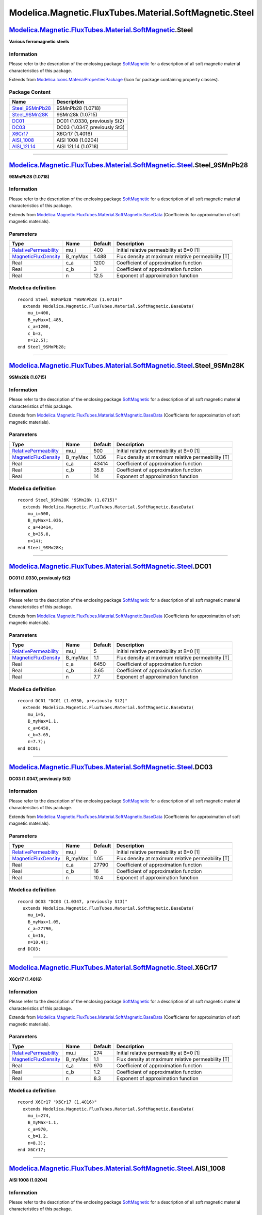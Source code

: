 =======================================================
Modelica.Magnetic.FluxTubes.Material.SoftMagnetic.Steel
=======================================================

`Modelica.Magnetic.FluxTubes.Material.SoftMagnetic <Modelica_Magnetic_FluxTubes_Material_SoftMagnetic.html#Modelica.Magnetic.FluxTubes.Material.SoftMagnetic>`_.Steel
---------------------------------------------------------------------------------------------------------------------------------------------------------------------

**Various ferromagnetic steels**

Information
~~~~~~~~~~~

::

Please refer to the description of the enclosing package
`SoftMagnetic <Modelica_Magnetic_FluxTubes_Material_SoftMagnetic.html#Modelica.Magnetic.FluxTubes.Material.SoftMagnetic>`_
for a description of all soft magnetic material characteristics of this
package.

::

Extends from
`Modelica.Icons.MaterialPropertiesPackage <Modelica_Icons_MaterialPropertiesPackage.html#Modelica.Icons.MaterialPropertiesPackage>`_
(Icon for package containing property classes).

Package Content
~~~~~~~~~~~~~~~

+--------------------------------------------------------------------------------------------------------------------------------------------------------------------------------------------------------------------------------------+---------------------------------+
| Name                                                                                                                                                                                                                                 | Description                     |
+======================================================================================================================================================================================================================================+=================================+
| |image7| `Steel\_9SMnPb28 <Modelica_Magnetic_FluxTubes_Material_SoftMagnetic_Steel.html#Modelica.Magnetic.FluxTubes.Material.SoftMagnetic.Steel.Steel_9SMnPb28>`_                                                                    | 9SMnPb28 (1.0718)               |
+--------------------------------------------------------------------------------------------------------------------------------------------------------------------------------------------------------------------------------------+---------------------------------+
| |image8| `Steel\_9SMn28K <Modelica_Magnetic_FluxTubes_Material_SoftMagnetic_Steel.html#Modelica.Magnetic.FluxTubes.Material.SoftMagnetic.Steel.Steel_9SMn28K>`_                                                                      | 9SMn28k (1.0715)                |
+--------------------------------------------------------------------------------------------------------------------------------------------------------------------------------------------------------------------------------------+---------------------------------+
| |image9| `DC01 <Modelica_Magnetic_FluxTubes_Material_SoftMagnetic_Steel.html#Modelica.Magnetic.FluxTubes.Material.SoftMagnetic.Steel.DC01>`_                                                                                         | DC01 (1.0330, previously St2)   |
+--------------------------------------------------------------------------------------------------------------------------------------------------------------------------------------------------------------------------------------+---------------------------------+
| |image10| `DC03 <Modelica_Magnetic_FluxTubes_Material_SoftMagnetic_Steel.html#Modelica.Magnetic.FluxTubes.Material.SoftMagnetic.Steel.DC03>`_                                                                                        | DC03 (1.0347, previously St3)   |
+--------------------------------------------------------------------------------------------------------------------------------------------------------------------------------------------------------------------------------------+---------------------------------+
| |image11| `X6Cr17 <Modelica_Magnetic_FluxTubes_Material_SoftMagnetic_Steel.html#Modelica.Magnetic.FluxTubes.Material.SoftMagnetic.Steel.X6Cr17>`_                                                                                    | X6Cr17 (1.4016)                 |
+--------------------------------------------------------------------------------------------------------------------------------------------------------------------------------------------------------------------------------------+---------------------------------+
| |image12| `AISI\_1008 <Modelica_Magnetic_FluxTubes_Material_SoftMagnetic_Steel.html#Modelica.Magnetic.FluxTubes.Material.SoftMagnetic.Steel.AISI_1008>`_                                                                             | AISI 1008 (1.0204)              |
+--------------------------------------------------------------------------------------------------------------------------------------------------------------------------------------------------------------------------------------+---------------------------------+
| |image13| `AISI\_12L14 <Modelica_Magnetic_FluxTubes_Material_SoftMagnetic_Steel.html#Modelica.Magnetic.FluxTubes.Material.SoftMagnetic.Steel.AISI_12L14>`_                                                                           | AISI 12L14 (1.0718)             |
+--------------------------------------------------------------------------------------------------------------------------------------------------------------------------------------------------------------------------------------+---------------------------------+

--------------

|image14| `Modelica.Magnetic.FluxTubes.Material.SoftMagnetic.Steel <Modelica_Magnetic_FluxTubes_Material_SoftMagnetic_Steel.html#Modelica.Magnetic.FluxTubes.Material.SoftMagnetic.Steel>`_.Steel\_9SMnPb28
-----------------------------------------------------------------------------------------------------------------------------------------------------------------------------------------------------------

**9SMnPb28 (1.0718)**

Information
~~~~~~~~~~~

::

Please refer to the description of the enclosing package
`SoftMagnetic <Modelica_Magnetic_FluxTubes_Material_SoftMagnetic.html#Modelica.Magnetic.FluxTubes.Material.SoftMagnetic>`_
for a description of all soft magnetic material characteristics of this
package.

::

Extends from
`Modelica.Magnetic.FluxTubes.Material.SoftMagnetic.BaseData <Modelica_Magnetic_FluxTubes_Material_SoftMagnetic.html#Modelica.Magnetic.FluxTubes.Material.SoftMagnetic.BaseData>`_
(Coefficients for approximation of soft magnetic materials).

Parameters
~~~~~~~~~~

+-----------------------------------------------------------------------------------------+------------+-----------+-----------------------------------------------------+
| Type                                                                                    | Name       | Default   | Description                                         |
+=========================================================================================+============+===========+=====================================================+
| `RelativePermeability <Modelica_SIunits.html#Modelica.SIunits.RelativePermeability>`_   | mu\_i      | 400       | Initial relative permeability at B=0 [1]            |
+-----------------------------------------------------------------------------------------+------------+-----------+-----------------------------------------------------+
| `MagneticFluxDensity <Modelica_SIunits.html#Modelica.SIunits.MagneticFluxDensity>`_     | B\_myMax   | 1.488     | Flux density at maximum relative permeability [T]   |
+-----------------------------------------------------------------------------------------+------------+-----------+-----------------------------------------------------+
| Real                                                                                    | c\_a       | 1200      | Coefficient of approximation function               |
+-----------------------------------------------------------------------------------------+------------+-----------+-----------------------------------------------------+
| Real                                                                                    | c\_b       | 3         | Coefficient of approximation function               |
+-----------------------------------------------------------------------------------------+------------+-----------+-----------------------------------------------------+
| Real                                                                                    | n          | 12.5      | Exponent of approximation function                  |
+-----------------------------------------------------------------------------------------+------------+-----------+-----------------------------------------------------+

Modelica definition
~~~~~~~~~~~~~~~~~~~

::

    record Steel_9SMnPb28 "9SMnPb28 (1.0718)"
      extends Modelica.Magnetic.FluxTubes.Material.SoftMagnetic.BaseData(
        mu_i=400,
        B_myMax=1.488,
        c_a=1200,
        c_b=3,
        n=12.5);
    end Steel_9SMnPb28;

--------------

|image15| `Modelica.Magnetic.FluxTubes.Material.SoftMagnetic.Steel <Modelica_Magnetic_FluxTubes_Material_SoftMagnetic_Steel.html#Modelica.Magnetic.FluxTubes.Material.SoftMagnetic.Steel>`_.Steel\_9SMn28K
----------------------------------------------------------------------------------------------------------------------------------------------------------------------------------------------------------

**9SMn28k (1.0715)**

Information
~~~~~~~~~~~

::

Please refer to the description of the enclosing package
`SoftMagnetic <Modelica_Magnetic_FluxTubes_Material_SoftMagnetic.html#Modelica.Magnetic.FluxTubes.Material.SoftMagnetic>`_
for a description of all soft magnetic material characteristics of this
package.

::

Extends from
`Modelica.Magnetic.FluxTubes.Material.SoftMagnetic.BaseData <Modelica_Magnetic_FluxTubes_Material_SoftMagnetic.html#Modelica.Magnetic.FluxTubes.Material.SoftMagnetic.BaseData>`_
(Coefficients for approximation of soft magnetic materials).

Parameters
~~~~~~~~~~

+-----------------------------------------------------------------------------------------+------------+-----------+-----------------------------------------------------+
| Type                                                                                    | Name       | Default   | Description                                         |
+=========================================================================================+============+===========+=====================================================+
| `RelativePermeability <Modelica_SIunits.html#Modelica.SIunits.RelativePermeability>`_   | mu\_i      | 500       | Initial relative permeability at B=0 [1]            |
+-----------------------------------------------------------------------------------------+------------+-----------+-----------------------------------------------------+
| `MagneticFluxDensity <Modelica_SIunits.html#Modelica.SIunits.MagneticFluxDensity>`_     | B\_myMax   | 1.036     | Flux density at maximum relative permeability [T]   |
+-----------------------------------------------------------------------------------------+------------+-----------+-----------------------------------------------------+
| Real                                                                                    | c\_a       | 43414     | Coefficient of approximation function               |
+-----------------------------------------------------------------------------------------+------------+-----------+-----------------------------------------------------+
| Real                                                                                    | c\_b       | 35.8      | Coefficient of approximation function               |
+-----------------------------------------------------------------------------------------+------------+-----------+-----------------------------------------------------+
| Real                                                                                    | n          | 14        | Exponent of approximation function                  |
+-----------------------------------------------------------------------------------------+------------+-----------+-----------------------------------------------------+

Modelica definition
~~~~~~~~~~~~~~~~~~~

::

    record Steel_9SMn28K "9SMn28k (1.0715)"
      extends Modelica.Magnetic.FluxTubes.Material.SoftMagnetic.BaseData(
        mu_i=500,
        B_myMax=1.036,
        c_a=43414,
        c_b=35.8,
        n=14);
    end Steel_9SMn28K;

--------------

|image16| `Modelica.Magnetic.FluxTubes.Material.SoftMagnetic.Steel <Modelica_Magnetic_FluxTubes_Material_SoftMagnetic_Steel.html#Modelica.Magnetic.FluxTubes.Material.SoftMagnetic.Steel>`_.DC01
------------------------------------------------------------------------------------------------------------------------------------------------------------------------------------------------

**DC01 (1.0330, previously St2)**

Information
~~~~~~~~~~~

::

Please refer to the description of the enclosing package
`SoftMagnetic <Modelica_Magnetic_FluxTubes_Material_SoftMagnetic.html#Modelica.Magnetic.FluxTubes.Material.SoftMagnetic>`_
for a description of all soft magnetic material characteristics of this
package.

::

Extends from
`Modelica.Magnetic.FluxTubes.Material.SoftMagnetic.BaseData <Modelica_Magnetic_FluxTubes_Material_SoftMagnetic.html#Modelica.Magnetic.FluxTubes.Material.SoftMagnetic.BaseData>`_
(Coefficients for approximation of soft magnetic materials).

Parameters
~~~~~~~~~~

+-----------------------------------------------------------------------------------------+------------+-----------+-----------------------------------------------------+
| Type                                                                                    | Name       | Default   | Description                                         |
+=========================================================================================+============+===========+=====================================================+
| `RelativePermeability <Modelica_SIunits.html#Modelica.SIunits.RelativePermeability>`_   | mu\_i      | 5         | Initial relative permeability at B=0 [1]            |
+-----------------------------------------------------------------------------------------+------------+-----------+-----------------------------------------------------+
| `MagneticFluxDensity <Modelica_SIunits.html#Modelica.SIunits.MagneticFluxDensity>`_     | B\_myMax   | 1.1       | Flux density at maximum relative permeability [T]   |
+-----------------------------------------------------------------------------------------+------------+-----------+-----------------------------------------------------+
| Real                                                                                    | c\_a       | 6450      | Coefficient of approximation function               |
+-----------------------------------------------------------------------------------------+------------+-----------+-----------------------------------------------------+
| Real                                                                                    | c\_b       | 3.65      | Coefficient of approximation function               |
+-----------------------------------------------------------------------------------------+------------+-----------+-----------------------------------------------------+
| Real                                                                                    | n          | 7.7       | Exponent of approximation function                  |
+-----------------------------------------------------------------------------------------+------------+-----------+-----------------------------------------------------+

Modelica definition
~~~~~~~~~~~~~~~~~~~

::

    record DC01 "DC01 (1.0330, previously St2)"
      extends Modelica.Magnetic.FluxTubes.Material.SoftMagnetic.BaseData(
        mu_i=5,
        B_myMax=1.1,
        c_a=6450,
        c_b=3.65,
        n=7.7);
    end DC01;

--------------

|image17| `Modelica.Magnetic.FluxTubes.Material.SoftMagnetic.Steel <Modelica_Magnetic_FluxTubes_Material_SoftMagnetic_Steel.html#Modelica.Magnetic.FluxTubes.Material.SoftMagnetic.Steel>`_.DC03
------------------------------------------------------------------------------------------------------------------------------------------------------------------------------------------------

**DC03 (1.0347, previously St3)**

Information
~~~~~~~~~~~

::

Please refer to the description of the enclosing package
`SoftMagnetic <Modelica_Magnetic_FluxTubes_Material_SoftMagnetic.html#Modelica.Magnetic.FluxTubes.Material.SoftMagnetic>`_
for a description of all soft magnetic material characteristics of this
package.

::

Extends from
`Modelica.Magnetic.FluxTubes.Material.SoftMagnetic.BaseData <Modelica_Magnetic_FluxTubes_Material_SoftMagnetic.html#Modelica.Magnetic.FluxTubes.Material.SoftMagnetic.BaseData>`_
(Coefficients for approximation of soft magnetic materials).

Parameters
~~~~~~~~~~

+-----------------------------------------------------------------------------------------+------------+-----------+-----------------------------------------------------+
| Type                                                                                    | Name       | Default   | Description                                         |
+=========================================================================================+============+===========+=====================================================+
| `RelativePermeability <Modelica_SIunits.html#Modelica.SIunits.RelativePermeability>`_   | mu\_i      | 0         | Initial relative permeability at B=0 [1]            |
+-----------------------------------------------------------------------------------------+------------+-----------+-----------------------------------------------------+
| `MagneticFluxDensity <Modelica_SIunits.html#Modelica.SIunits.MagneticFluxDensity>`_     | B\_myMax   | 1.05      | Flux density at maximum relative permeability [T]   |
+-----------------------------------------------------------------------------------------+------------+-----------+-----------------------------------------------------+
| Real                                                                                    | c\_a       | 27790     | Coefficient of approximation function               |
+-----------------------------------------------------------------------------------------+------------+-----------+-----------------------------------------------------+
| Real                                                                                    | c\_b       | 16        | Coefficient of approximation function               |
+-----------------------------------------------------------------------------------------+------------+-----------+-----------------------------------------------------+
| Real                                                                                    | n          | 10.4      | Exponent of approximation function                  |
+-----------------------------------------------------------------------------------------+------------+-----------+-----------------------------------------------------+

Modelica definition
~~~~~~~~~~~~~~~~~~~

::

    record DC03 "DC03 (1.0347, previously St3)"
      extends Modelica.Magnetic.FluxTubes.Material.SoftMagnetic.BaseData(
        mu_i=0,
        B_myMax=1.05,
        c_a=27790,
        c_b=16,
        n=10.4);
    end DC03;

--------------

|image18| `Modelica.Magnetic.FluxTubes.Material.SoftMagnetic.Steel <Modelica_Magnetic_FluxTubes_Material_SoftMagnetic_Steel.html#Modelica.Magnetic.FluxTubes.Material.SoftMagnetic.Steel>`_.X6Cr17
--------------------------------------------------------------------------------------------------------------------------------------------------------------------------------------------------

**X6Cr17 (1.4016)**

Information
~~~~~~~~~~~

::

Please refer to the description of the enclosing package
`SoftMagnetic <Modelica_Magnetic_FluxTubes_Material_SoftMagnetic.html#Modelica.Magnetic.FluxTubes.Material.SoftMagnetic>`_
for a description of all soft magnetic material characteristics of this
package.

::

Extends from
`Modelica.Magnetic.FluxTubes.Material.SoftMagnetic.BaseData <Modelica_Magnetic_FluxTubes_Material_SoftMagnetic.html#Modelica.Magnetic.FluxTubes.Material.SoftMagnetic.BaseData>`_
(Coefficients for approximation of soft magnetic materials).

Parameters
~~~~~~~~~~

+-----------------------------------------------------------------------------------------+------------+-----------+-----------------------------------------------------+
| Type                                                                                    | Name       | Default   | Description                                         |
+=========================================================================================+============+===========+=====================================================+
| `RelativePermeability <Modelica_SIunits.html#Modelica.SIunits.RelativePermeability>`_   | mu\_i      | 274       | Initial relative permeability at B=0 [1]            |
+-----------------------------------------------------------------------------------------+------------+-----------+-----------------------------------------------------+
| `MagneticFluxDensity <Modelica_SIunits.html#Modelica.SIunits.MagneticFluxDensity>`_     | B\_myMax   | 1.1       | Flux density at maximum relative permeability [T]   |
+-----------------------------------------------------------------------------------------+------------+-----------+-----------------------------------------------------+
| Real                                                                                    | c\_a       | 970       | Coefficient of approximation function               |
+-----------------------------------------------------------------------------------------+------------+-----------+-----------------------------------------------------+
| Real                                                                                    | c\_b       | 1.2       | Coefficient of approximation function               |
+-----------------------------------------------------------------------------------------+------------+-----------+-----------------------------------------------------+
| Real                                                                                    | n          | 8.3       | Exponent of approximation function                  |
+-----------------------------------------------------------------------------------------+------------+-----------+-----------------------------------------------------+

Modelica definition
~~~~~~~~~~~~~~~~~~~

::

    record X6Cr17 "X6Cr17 (1.4016)"
      extends Modelica.Magnetic.FluxTubes.Material.SoftMagnetic.BaseData(
        mu_i=274,
        B_myMax=1.1,
        c_a=970,
        c_b=1.2,
        n=8.3);
    end X6Cr17;

--------------

|image19| `Modelica.Magnetic.FluxTubes.Material.SoftMagnetic.Steel <Modelica_Magnetic_FluxTubes_Material_SoftMagnetic_Steel.html#Modelica.Magnetic.FluxTubes.Material.SoftMagnetic.Steel>`_.AISI\_1008
------------------------------------------------------------------------------------------------------------------------------------------------------------------------------------------------------

**AISI 1008 (1.0204)**

Information
~~~~~~~~~~~

::

Please refer to the description of the enclosing package
`SoftMagnetic <Modelica_Magnetic_FluxTubes_Material_SoftMagnetic.html#Modelica.Magnetic.FluxTubes.Material.SoftMagnetic>`_
for a description of all soft magnetic material characteristics of this
package.

::

Extends from
`Modelica.Magnetic.FluxTubes.Material.SoftMagnetic.BaseData <Modelica_Magnetic_FluxTubes_Material_SoftMagnetic.html#Modelica.Magnetic.FluxTubes.Material.SoftMagnetic.BaseData>`_
(Coefficients for approximation of soft magnetic materials).

Parameters
~~~~~~~~~~

+-----------------------------------------------------------------------------------------+------------+-----------+-----------------------------------------------------+
| Type                                                                                    | Name       | Default   | Description                                         |
+=========================================================================================+============+===========+=====================================================+
| `RelativePermeability <Modelica_SIunits.html#Modelica.SIunits.RelativePermeability>`_   | mu\_i      | 200       | Initial relative permeability at B=0 [1]            |
+-----------------------------------------------------------------------------------------+------------+-----------+-----------------------------------------------------+
| `MagneticFluxDensity <Modelica_SIunits.html#Modelica.SIunits.MagneticFluxDensity>`_     | B\_myMax   | 1.17      | Flux density at maximum relative permeability [T]   |
+-----------------------------------------------------------------------------------------+------------+-----------+-----------------------------------------------------+
| Real                                                                                    | c\_a       | 8100      | Coefficient of approximation function               |
+-----------------------------------------------------------------------------------------+------------+-----------+-----------------------------------------------------+
| Real                                                                                    | c\_b       | 2.59      | Coefficient of approximation function               |
+-----------------------------------------------------------------------------------------+------------+-----------+-----------------------------------------------------+
| Real                                                                                    | n          | 10        | Exponent of approximation function                  |
+-----------------------------------------------------------------------------------------+------------+-----------+-----------------------------------------------------+

Modelica definition
~~~~~~~~~~~~~~~~~~~

::

    record AISI_1008 "AISI 1008 (1.0204)"
      extends Modelica.Magnetic.FluxTubes.Material.SoftMagnetic.BaseData(
        mu_i=200,
        B_myMax=1.17,
        c_a=8100,
        c_b=2.59,
        n=10);
    end AISI_1008;

--------------

|image20| `Modelica.Magnetic.FluxTubes.Material.SoftMagnetic.Steel <Modelica_Magnetic_FluxTubes_Material_SoftMagnetic_Steel.html#Modelica.Magnetic.FluxTubes.Material.SoftMagnetic.Steel>`_.AISI\_12L14
-------------------------------------------------------------------------------------------------------------------------------------------------------------------------------------------------------

**AISI 12L14 (1.0718)**

Information
~~~~~~~~~~~

::

Please refer to the description of the enclosing package
`SoftMagnetic <Modelica_Magnetic_FluxTubes_Material_SoftMagnetic.html#Modelica.Magnetic.FluxTubes.Material.SoftMagnetic>`_
for a description of all soft magnetic material characteristics of this
package.

::

Extends from
`Modelica.Magnetic.FluxTubes.Material.SoftMagnetic.BaseData <Modelica_Magnetic_FluxTubes_Material_SoftMagnetic.html#Modelica.Magnetic.FluxTubes.Material.SoftMagnetic.BaseData>`_
(Coefficients for approximation of soft magnetic materials).

Parameters
~~~~~~~~~~

+-----------------------------------------------------------------------------------------+------------+-----------+-----------------------------------------------------+
| Type                                                                                    | Name       | Default   | Description                                         |
+=========================================================================================+============+===========+=====================================================+
| `RelativePermeability <Modelica_SIunits.html#Modelica.SIunits.RelativePermeability>`_   | mu\_i      | 10        | Initial relative permeability at B=0 [1]            |
+-----------------------------------------------------------------------------------------+------------+-----------+-----------------------------------------------------+
| `MagneticFluxDensity <Modelica_SIunits.html#Modelica.SIunits.MagneticFluxDensity>`_     | B\_myMax   | 0.94      | Flux density at maximum relative permeability [T]   |
+-----------------------------------------------------------------------------------------+------------+-----------+-----------------------------------------------------+
| Real                                                                                    | c\_a       | 5900      | Coefficient of approximation function               |
+-----------------------------------------------------------------------------------------+------------+-----------+-----------------------------------------------------+
| Real                                                                                    | c\_b       | 4.19      | Coefficient of approximation function               |
+-----------------------------------------------------------------------------------------+------------+-----------+-----------------------------------------------------+
| Real                                                                                    | n          | 6.4       | Exponent of approximation function                  |
+-----------------------------------------------------------------------------------------+------------+-----------+-----------------------------------------------------+

Modelica definition
~~~~~~~~~~~~~~~~~~~

::

    record AISI_12L14 "AISI 12L14 (1.0718)"
      extends Modelica.Magnetic.FluxTubes.Material.SoftMagnetic.BaseData(
        mu_i=10,
        B_myMax=0.94,
        c_a=5900,
        c_b=4.19,
        n=6.4);
    end AISI_12L14;

--------------

`Automatically generated <http://www.3ds.com/>`_ Fri Nov 12 16:29:52
2010.

.. |Modelica.Magnetic.FluxTubes.Material.SoftMagnetic.Steel.Steel\_9SMnPb28| image:: Modelica.Magnetic.FluxTubes.Material.SoftMagnetic.Steel.Steel_9SMnPb28S.png
.. |Modelica.Magnetic.FluxTubes.Material.SoftMagnetic.Steel.Steel\_9SMn28K| image:: Modelica.Magnetic.FluxTubes.Material.SoftMagnetic.Steel.Steel_9SMnPb28S.png
.. |Modelica.Magnetic.FluxTubes.Material.SoftMagnetic.Steel.DC01| image:: Modelica.Magnetic.FluxTubes.Material.SoftMagnetic.Steel.Steel_9SMnPb28S.png
.. |Modelica.Magnetic.FluxTubes.Material.SoftMagnetic.Steel.DC03| image:: Modelica.Magnetic.FluxTubes.Material.SoftMagnetic.Steel.Steel_9SMnPb28S.png
.. |Modelica.Magnetic.FluxTubes.Material.SoftMagnetic.Steel.X6Cr17| image:: Modelica.Magnetic.FluxTubes.Material.SoftMagnetic.Steel.Steel_9SMnPb28S.png
.. |Modelica.Magnetic.FluxTubes.Material.SoftMagnetic.Steel.AISI\_1008| image:: Modelica.Magnetic.FluxTubes.Material.SoftMagnetic.Steel.Steel_9SMnPb28S.png
.. |Modelica.Magnetic.FluxTubes.Material.SoftMagnetic.Steel.AISI\_12L14| image:: Modelica.Magnetic.FluxTubes.Material.SoftMagnetic.Steel.Steel_9SMnPb28S.png
.. |image7| image:: Modelica.Magnetic.FluxTubes.Material.SoftMagnetic.Steel.Steel_9SMnPb28S.png
.. |image8| image:: Modelica.Magnetic.FluxTubes.Material.SoftMagnetic.Steel.Steel_9SMnPb28S.png
.. |image9| image:: Modelica.Magnetic.FluxTubes.Material.SoftMagnetic.Steel.Steel_9SMnPb28S.png
.. |image10| image:: Modelica.Magnetic.FluxTubes.Material.SoftMagnetic.Steel.Steel_9SMnPb28S.png
.. |image11| image:: Modelica.Magnetic.FluxTubes.Material.SoftMagnetic.Steel.Steel_9SMnPb28S.png
.. |image12| image:: Modelica.Magnetic.FluxTubes.Material.SoftMagnetic.Steel.Steel_9SMnPb28S.png
.. |image13| image:: Modelica.Magnetic.FluxTubes.Material.SoftMagnetic.Steel.Steel_9SMnPb28S.png
.. |image14| image:: Modelica.Magnetic.FluxTubes.Material.SoftMagnetic.Steel.Steel_9SMnPb28I.png
.. |image15| image:: Modelica.Magnetic.FluxTubes.Material.SoftMagnetic.Steel.Steel_9SMnPb28I.png
.. |image16| image:: Modelica.Magnetic.FluxTubes.Material.SoftMagnetic.Steel.Steel_9SMnPb28I.png
.. |image17| image:: Modelica.Magnetic.FluxTubes.Material.SoftMagnetic.Steel.Steel_9SMnPb28I.png
.. |image18| image:: Modelica.Magnetic.FluxTubes.Material.SoftMagnetic.Steel.Steel_9SMnPb28I.png
.. |image19| image:: Modelica.Magnetic.FluxTubes.Material.SoftMagnetic.Steel.Steel_9SMnPb28I.png
.. |image20| image:: Modelica.Magnetic.FluxTubes.Material.SoftMagnetic.Steel.Steel_9SMnPb28I.png

